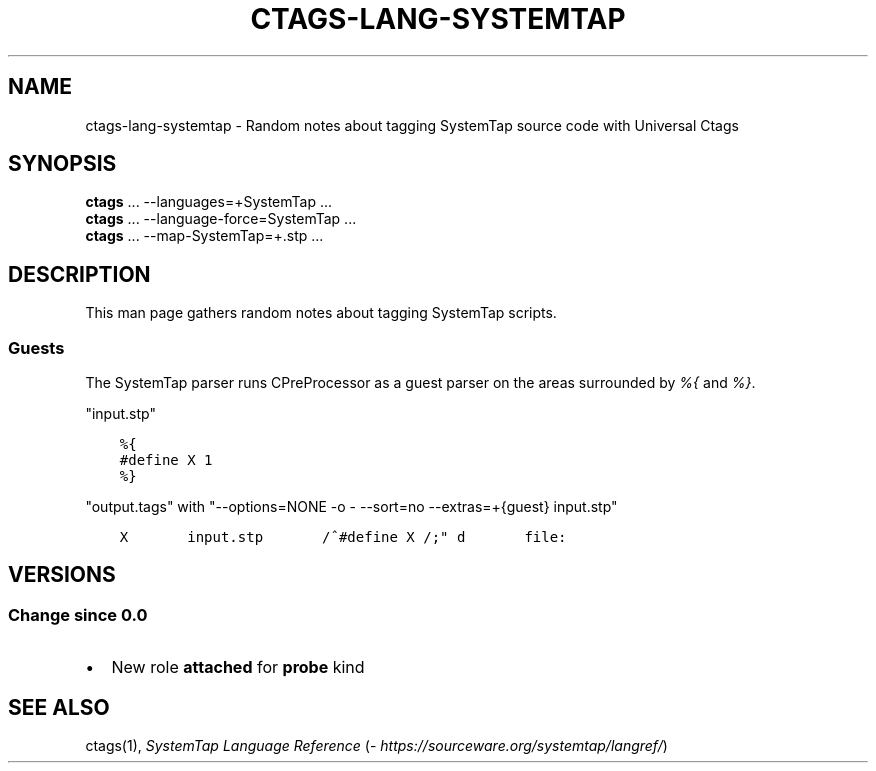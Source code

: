 .\" Man page generated from reStructuredText.
.
.TH CTAGS-LANG-SYSTEMTAP 7 "" "6.1.0" "Universal Ctags"
.SH NAME
ctags-lang-systemtap \- Random notes about tagging SystemTap source code with Universal Ctags
.
.nr rst2man-indent-level 0
.
.de1 rstReportMargin
\\$1 \\n[an-margin]
level \\n[rst2man-indent-level]
level margin: \\n[rst2man-indent\\n[rst2man-indent-level]]
-
\\n[rst2man-indent0]
\\n[rst2man-indent1]
\\n[rst2man-indent2]
..
.de1 INDENT
.\" .rstReportMargin pre:
. RS \\$1
. nr rst2man-indent\\n[rst2man-indent-level] \\n[an-margin]
. nr rst2man-indent-level +1
.\" .rstReportMargin post:
..
.de UNINDENT
. RE
.\" indent \\n[an-margin]
.\" old: \\n[rst2man-indent\\n[rst2man-indent-level]]
.nr rst2man-indent-level -1
.\" new: \\n[rst2man-indent\\n[rst2man-indent-level]]
.in \\n[rst2man-indent\\n[rst2man-indent-level]]u
..
.SH SYNOPSIS
.nf
\fBctags\fP ... \-\-languages=+SystemTap ...
\fBctags\fP ... \-\-language\-force=SystemTap ...
\fBctags\fP ... \-\-map\-SystemTap=+.stp ...
.fi
.sp
.SH DESCRIPTION
.sp
This man page gathers random notes about tagging SystemTap scripts.
.SS Guests
.sp
The SystemTap parser runs CPreProcessor as a guest parser on the areas
surrounded by \fI%{\fP and \fI%}\fP\&.
.sp
"input.stp"
.INDENT 0.0
.INDENT 3.5
.sp
.nf
.ft C
%{
#define X 1
%}
.ft P
.fi
.UNINDENT
.UNINDENT
.sp
"output.tags"
with "\-\-options=NONE \-o \- \-\-sort=no \-\-extras=+{guest} input.stp"
.INDENT 0.0
.INDENT 3.5
.sp
.nf
.ft C
X       input.stp       /^#define X /;" d       file:
.ft P
.fi
.UNINDENT
.UNINDENT
.SH VERSIONS
.SS Change since "0.0"
.INDENT 0.0
.IP \(bu 2
New role \fBattached\fP for \fBprobe\fP kind
.UNINDENT
.SH SEE ALSO
.sp
ctags(1), \fI\%SystemTap Language Reference\fP (\fI\%https://sourceware.org/systemtap/langref/\fP)
.\" Generated by docutils manpage writer.
.
